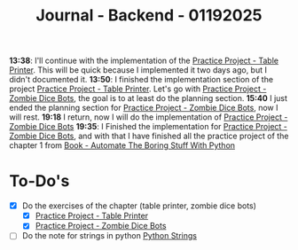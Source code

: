 :PROPERTIES:
:ID:       2d3bd225-8625-4eda-a3d8-d771e5f5573a
:END:
#+title: Journal - Backend - 01192025
#+category: JOURNAL
#+filetags: :backend:programming:journal:

*13:38*: I'll continue with the implementation of the [[id:2afffeb2-abc4-47b0-877b-d8165d99e8e0][Practice Project - Table Printer]]. This will be quick because I implemented it two days ago, but I didn't documented it.
*13:50*: I finished the implementation section of the project [[id:2afffeb2-abc4-47b0-877b-d8165d99e8e0][Practice Project - Table Printer]]. Let's go with [[id:6faa52ba-61b6-4011-89bb-4875e1998de6][Practice Project - Zombie Dice Bots]], the goal is to at least do the planning section.
*15:40* I just ended the planning section for [[id:6faa52ba-61b6-4011-89bb-4875e1998de6][Practice Project - Zombie Dice Bots]], now I will rest.
*19:18* I return, now I will do the implementation of [[id:6faa52ba-61b6-4011-89bb-4875e1998de6][Practice Project - Zombie Dice Bots]]
*19:35*: I Finished the implementation for [[id:6faa52ba-61b6-4011-89bb-4875e1998de6][Practice Project - Zombie Dice Bots]], and with that I have finished all the practice project of the chapter 1 from [[id:cdd2475f-a203-40ee-9bc7-809bb125cf3e][Book - Automate The Boring Stuff With Python]]
* To-Do's
- [X] Do the exercises of the chapter (table printer, zombie dice bots)
  - [X] [[id:2afffeb2-abc4-47b0-877b-d8165d99e8e0][Practice Project - Table Printer]]
  - [X] [[id:6faa52ba-61b6-4011-89bb-4875e1998de6][Practice Project - Zombie Dice Bots]]
- [ ] Do the note for strings in python [[id:ac87cf3d-84bf-4db2-8c0c-4a8acc0961f9][Python Strings]]

